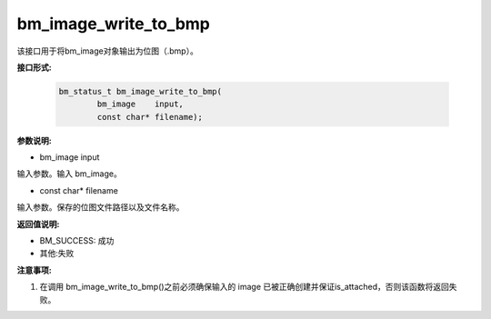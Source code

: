 bm_image_write_to_bmp
=====================

该接口用于将bm_image对象输出为位图（.bmp）。


**接口形式:**

    .. code-block:: c

        bm_status_t bm_image_write_to_bmp(
                bm_image    input,
                const char* filename);

**参数说明:**

* bm_image input

输入参数。输入 bm_image。

* const char\* filename

输入参数。保存的位图文件路径以及文件名称。


**返回值说明:**

* BM_SUCCESS: 成功

* 其他:失败

**注意事项:**

1. 在调用 bm_image_write_to_bmp()之前必须确保输入的 image 已被正确创建并保证is_attached，否则该函数将返回失败。
